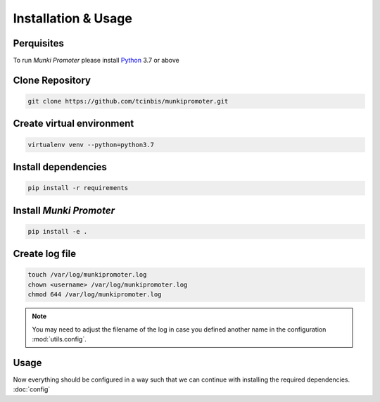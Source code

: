 Installation & Usage
====================

Perquisites
-----------

To run *Munki Promoter* please install Python_ 3.7 or above

.. _Python: https://python.org/downloads

Clone Repository
----------------

.. code-block:: bash

   git clone https://github.com/tcinbis/munkipromoter.git


Create virtual environment
--------------------------

.. code-block:: bash

   virtualenv venv --python=python3.7


Install dependencies
--------------------

.. code-block:: bash

   pip install -r requirements

Install *Munki Promoter*
------------------------

.. code-block:: bash

   pip install -e .

Create log file
---------------

.. code-block:: bash

   touch /var/log/munkipromoter.log
   chown <username> /var/log/munkipromoter.log
   chmod 644 /var/log/munkipromoter.log

.. note::
   You may need to adjust the filename of the log in case you defined another
   name in the configuration :mod:`utils.config`.

Usage
-----



Now everything should be configured in a way such that we can continue with
installing the required dependencies. :doc:`config`